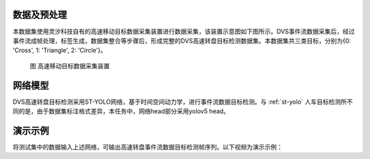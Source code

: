 数据及预处理
^^^^^^^^^^^^^^^^^^^^^^^^^^^^^^^^^^^^^^^^^^^^^^^^^^^^^^^^^^^^^^^^^^^^^^^^^^^^^^^^^^^^^^^^^^

本数据集使用灵汐科技自有的高速移动目标数据采集装置进行数据采集，该装置示意图如下图所示。DVS事件流数据采集后，经过事件流成帧处理，标签生成，数据集整合等步骤后，形成完整的DVS高速转盘目标检测数据集。本数据集共三类目标，分别为{0: 'Cross', 1: 'Triangle', 2: 'Circle'}。


.. figure:: _images/高速移动目标数据采集装置.png
   :alt: 高速移动目标数据采集装置

   图 高速移动目标数据采集装置

网络模型
^^^^^^^^^^^^^^^^^^^^^^^^^^^^^^^^^^^^^^^^^^^^^^^^^^^^^^^^^^^^^^^^^^^^^^^^^^^^^^^^^^^^^^^^^^

DVS高速转盘目标检测采用ST-YOLO网络，基于时间空间动力学，进行事件流数据目标检测。与 :ref:`st-yolo` 人车目标检测所不同的是，由于数据集标注格式差异，本任务中，网络head部分采用yolov5 head。

演示示例
^^^^^^^^^^^^^^^^^^^^^^^^^^^^^^^^^^^^^^^^^^^^^^^^^^^^^^^^^^^^^^^^^^^^^^^^^^^^^^^^^^^^^^^^^^

将测试集中的数据输入上述网络，可输出高速转盘事件流数据目标检测帧序列。以下视频为演示示例：

.. video:: _static/turn_table.mp4
   :loop:
   :align: center
   :width: 100%
   :caption: DVS高速转盘目标检测演示示例
